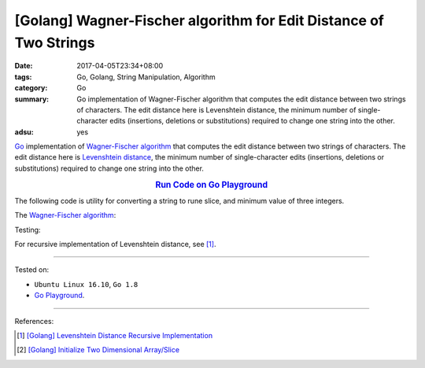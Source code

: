 [Golang] Wagner-Fischer algorithm for Edit Distance of Two Strings
##################################################################

:date: 2017-04-05T23:34+08:00
:tags: Go, Golang, String Manipulation, Algorithm
:category: Go
:summary: Go implementation of Wagner-Fischer algorithm that computes the edit
          distance between two strings of characters. The edit distance here is
          Levenshtein distance, the minimum number of single-character edits
          (insertions, deletions or substitutions) required to change one string
          into the other.
:adsu: yes


Go_ implementation of `Wagner-Fischer algorithm`_ that computes the edit
distance between two strings of characters. The edit distance here is
`Levenshtein distance`_, the minimum number of single-character edits
(insertions, deletions or substitutions) required to change one string into the
other.

.. rubric:: `Run Code on Go Playground <https://play.golang.org/p/Z1mequP8hl>`_
      :class: align-center

The following code is utility for converting a string to rune slice, and minimum
value of three integers.

.. show_github_file:: siongui userpages content/code/go/levenshtein-distance/util.go
.. adsu:: 2

The `Wagner-Fischer algorithm`_:

.. show_github_file:: siongui userpages content/code/go/levenshtein-distance/wf.go
.. adsu:: 3

Testing:

.. show_github_file:: siongui userpages content/code/go/levenshtein-distance/wf_test.go
.. adsu:: 4

For recursive implementation of Levenshtein distance, see [1]_.

----

Tested on:

- ``Ubuntu Linux 16.10``, ``Go 1.8``
- `Go Playground`_.

----

References:

.. [1] `[Golang] Levenshtein Distance Recursive Implementation <{filename}../04/go-levenshtein-distance-recursive-implementation%en.rst>`_
.. [2] `[Golang] Initialize Two Dimensional Array/Slice <{filename}../../02/01/go-initialize-two-dimensional-array-or-slice%en.rst>`_

.. _Go: https://golang.org/
.. _Golang: https://golang.org/
.. _Wagner-Fischer algorithm: https://en.wikipedia.org/wiki/Wagner%E2%80%93Fischer_algorithm
.. _Levenshtein distance: https://en.wikipedia.org/wiki/Levenshtein_distance
.. _Go Playground: https://play.golang.org/
